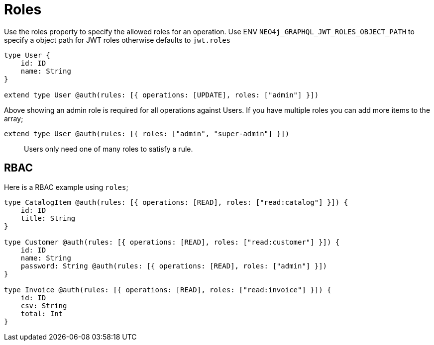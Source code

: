[[auth-authorization-roles]]
= Roles

Use the roles property to specify the allowed roles for an operation. Use ENV `NEO4j_GRAPHQL_JWT_ROLES_OBJECT_PATH` to specify a object path for JWT roles otherwise defaults to `jwt.roles`

[source, graphql]
----
type User {
    id: ID
    name: String
}

extend type User @auth(rules: [{ operations: [UPDATE], roles: ["admin"] }])
----

Above showing an admin role is required for all operations against Users. If you have multiple roles you can add more items to the array;

[source, graphql]
----
extend type User @auth(rules: [{ roles: ["admin", "super-admin"] }])
----


> Users only need one of many roles to satisfy a rule.

== RBAC

Here is a RBAC example using `roles`;

[source, graphql]
----
type CatalogItem @auth(rules: [{ operations: [READ], roles: ["read:catalog"] }]) {
    id: ID
    title: String
}

type Customer @auth(rules: [{ operations: [READ], roles: ["read:customer"] }]) {
    id: ID
    name: String
    password: String @auth(rules: [{ operations: [READ], roles: ["admin"] }])
}

type Invoice @auth(rules: [{ operations: [READ], roles: ["read:invoice"] }]) {
    id: ID
    csv: String
    total: Int
}
----